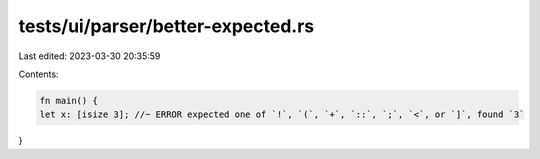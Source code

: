 tests/ui/parser/better-expected.rs
==================================

Last edited: 2023-03-30 20:35:59

Contents:

.. code-block:: rs

    fn main() {
    let x: [isize 3]; //~ ERROR expected one of `!`, `(`, `+`, `::`, `;`, `<`, or `]`, found `3`
}


